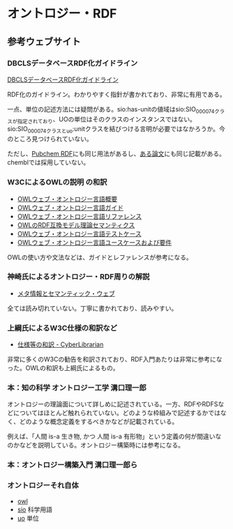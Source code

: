 *  オントロジー・RDF
** 参考ウェブサイト
*** DBCLSデータベースRDF化ガイドライン
[[https://github.com/dbcls/rdfizing-db-guidelines/blob/master/dbcls-rdfizing-db-guidelines-ja.md][DBCLSデータベースRDF化ガイドライン]]

RDF化のガイドライン。わかりやすく指針が書かれており、非常に有用である。

一点、単位の記述方法には疑問がある。sio:has-unitの値域はsio:SIO_000074クラスが指定されており、UOの単位はそのクラスのインスタンスではない。sio:SIO_000074クラスとuo:unitクラスを結びつける言明が必要ではなかろうか。今のところ見つけられていない。

ただし、[[https://pubchemdocs.ncbi.nlm.nih.gov/rdf$_2][Pubchem RDF]]にも同じ用法があるし、[[https://jbiomedsem.biomedcentral.com/articles/10.1186/2041-1480-5-14][ある論文]]にも同じ記載がある。chemblでは採用していない。
*** W3CによるOWLの説明 の和訳

- [[http://www.asahi-net.or.jp/~ax2s-kmtn/internet/rec-owl-features-20040210.html][OWLウェブ・オントロジー言語概要]]
- [[http://www.asahi-net.or.jp/~ax2s-kmtn/internet/rec-owl-guide-20040210.html][OWLウェブ・オントロジー言語ガイド]]
- [[http://www.asahi-net.or.jp/~ax2s-kmtn/internet/rec-owl-ref-20040210.html][OWLウェブ・オントロジー言語リファレンス]]
- [[http://www.asahi-net.or.jp/~ax2s-kmtn/internet/rec-owl-semantics-20040210/rdfs.html][OWLのRDF互換モデル理論セマンティクス]]
- [[http://www.asahi-net.or.jp/~ax2s-kmtn/internet/owl-test/][OWLウェブ・オントロジー言語テストケース]]
- [[http://www.asahi-net.or.jp/~ax2s-kmtn/internet/rec-webont-req-20040210.html][OWLウェブ・オントロジー言語ユースケースおよび要件]]

OWLの使い方や文法などは、ガイドとレファレンスが参考になる。
*** 神崎氏によるオントロジー・RDF周りの解説
- [[https://kanzaki.com/docs/sw/][メタ情報とセマンティック・ウェブ]]
全ては読み切れていない。丁寧に書かれており、読みやすい。

*** 上綱氏によるW3C仕様の和訳など
- [[https://www.asahi-net.or.jp/~ax2s-kmtn/spec.html][仕様等の和訳 - CyberLibrarian]]

非常に多くのW3Cの勧告を和訳されており、RDF入門あたりは非常に参考になった。OWLの和訳も上綱氏によるもの。
*** 本：知の科学 オントロジー工学 溝口理一郎
オントロジーの理論面について詳しめに記述されている。一方、RDFやRDFSなどについてはほとんど触れられていない。どのような枠組みで記述するかではなく、どのような概念定義をするべきかなどが記載されている。

例えば、「人間 is-a 生き物, かつ 人間 is-a 有形物」という定義の何が間違いなのかなどを説明している。オントロジー構築時には参考になる。
*** 本：オントロジー構築入門 溝口理一郎ら

*** オントロジーそれ自体
- [[https://www.w3.org/2002/07/owl#][owl]]
- [[https://github.com/MaastrichtU-IDS/semanticscience][sio]] 科学用語
- [[https://bioportal.bioontology.org/ontologies/UO][uo]] 単位
